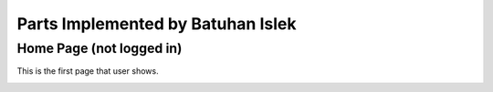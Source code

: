 Parts Implemented by Batuhan Islek
================================


Home Page (not logged in)
########

This is the first page that user shows.

.. image:: ./batu_ss/Resim1.png



